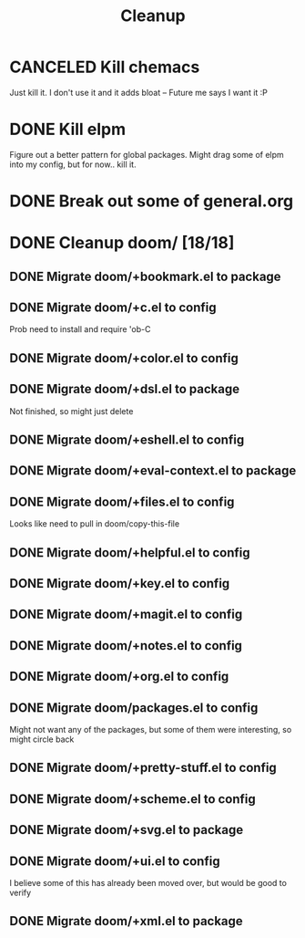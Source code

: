 #+TITLE: Cleanup

* CANCELED Kill chemacs
Just kill it. I don't use it and it adds bloat
--
Future me says I want it :P
* DONE Kill elpm 
Figure out a better pattern for global packages. Might drag some of elpm into my config, but for now.. kill it.
* DONE Break out some of general.org
* DONE Cleanup doom/ [18/18]
** DONE Migrate doom/+bookmark.el to package
** DONE Migrate doom/+c.el to config
Prob need to install and require 'ob-C
** DONE Migrate doom/+color.el to config 
** DONE Migrate doom/+dsl.el to package
Not finished, so might just delete
** DONE Migrate doom/+eshell.el to config
** DONE Migrate doom/+eval-context.el to package
** DONE Migrate doom/+files.el to config
Looks like need to pull in doom/copy-this-file
** DONE Migrate doom/+helpful.el to config
** DONE Migrate doom/+key.el to config
** DONE Migrate doom/+magit.el to config
** DONE Migrate doom/+notes.el to config
** DONE Migrate doom/+org.el to config
** DONE Migrate doom/packages.el to config
Might not want any of the packages, but some of them were interesting, so might circle back
** DONE Migrate doom/+pretty-stuff.el to config
** DONE Migrate doom/+scheme.el to config
** DONE Migrate doom/+svg.el to package
** DONE Migrate doom/+ui.el to config
I believe some of this has already been moved over, but would be good to verify
** DONE Migrate doom/+xml.el to package
